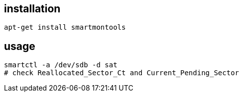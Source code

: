 
== installation
----
apt-get install smartmontools
----

== usage
----
smartctl -a /dev/sdb -d sat
# check Reallocated_Sector_Ct and Current_Pending_Sector
----